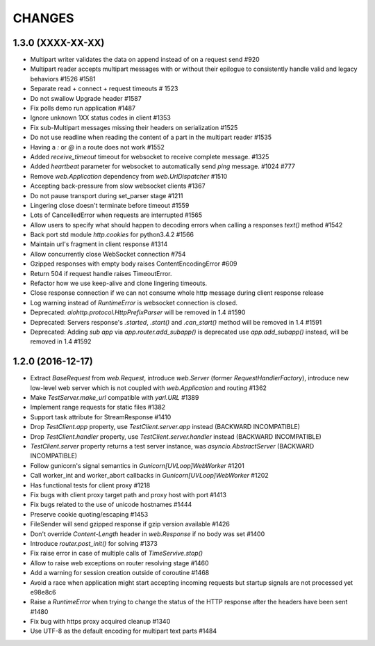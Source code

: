 CHANGES
=======

1.3.0 (XXXX-XX-XX)
------------------

- Multipart writer validates the data on append instead of on a request send #920

- Multipart reader accepts multipart messages with or without their epilogue
  to consistently handle valid and legacy behaviors #1526 #1581

- Separate read + connect + request timeouts # 1523

- Do not swallow Upgrade header #1587

- Fix polls demo run application #1487

- Ignore unknown 1XX status codes in client #1353

- Fix sub-Multipart messages missing their headers on serialization #1525

- Do not use readline when reading the content of a part
  in the multipart reader #1535

- Having a `:` or `@` in a route does not work #1552

- Added `receive_timeout` timeout for websocket to receive complete message. #1325

- Added `heartbeat` parameter for websocket to automatically send `ping` message. #1024 #777

- Remove `web.Application` dependency from `web.UrlDispatcher` #1510

- Accepting back-pressure from slow websocket clients #1367

- Do not pause transport during set_parser stage #1211

- Lingering close doesn't terminate before timeout #1559
  
- Lots of CancelledError when requests are interrupted #1565

- Allow users to specify what should happen to decoding errors
  when calling a responses `text()` method #1542

- Back port std module `http.cookies` for python3.4.2 #1566

- Maintain url's fragment in client response #1314

- Allow concurrently close WebSocket connection #754

- Gzipped responses with empty body raises ContentEncodingError #609

- Return 504 if request handle raises TimeoutError.

- Refactor how we use keep-alive and clone lingering timeouts.

- Close response connection if we can not consume whole http
  message during client response release

- Log warning instead of `RuntimeError` is websocket connection is closed.

- Deprecated: `aiohttp.protocol.HttpPrefixParser`
  will be removed in 1.4 #1590

- Deprecated: Servers response's `.started`, `.start()` and `.can_start()` method
  will be removed in 1.4 #1591

- Deprecated: Adding `sub app` via `app.router.add_subapp()` is deprecated
  use `app.add_subapp()` instead, will be removed in 1.4 #1592


1.2.0 (2016-12-17)
------------------

- Extract `BaseRequest` from `web.Request`, introduce `web.Server`
  (former `RequestHandlerFactory`), introduce new low-level web server
  which is not coupled with `web.Application` and routing #1362

- Make `TestServer.make_url` compatible with `yarl.URL` #1389

- Implement range requests for static files #1382

- Support task attribute for StreamResponse #1410

- Drop `TestClient.app` property, use `TestClient.server.app` instead
  (BACKWARD INCOMPATIBLE)

- Drop `TestClient.handler` property, use `TestClient.server.handler` instead
  (BACKWARD INCOMPATIBLE)

- `TestClient.server` property returns a test server instance, was
  `asyncio.AbstractServer` (BACKWARD INCOMPATIBLE)

- Follow gunicorn's signal semantics in `Gunicorn[UVLoop]WebWorker` #1201

- Call worker_int and worker_abort callbacks in
  `Gunicorn[UVLoop]WebWorker` #1202

- Has functional tests for client proxy #1218

- Fix bugs with client proxy target path and proxy host with port #1413

- Fix bugs related to the use of unicode hostnames #1444

- Preserve cookie quoting/escaping #1453

- FileSender will send gzipped response if gzip version available #1426

- Don't override `Content-Length` header in `web.Response` if no body
  was set #1400

- Introduce `router.post_init()` for solving #1373

- Fix raise error in case of multiple calls of `TimeServive.stop()`

- Allow to raise web exceptions on router resolving stage #1460

- Add a warning for session creation outside of coroutine #1468

- Avoid a race when application might start accepting incoming requests
  but startup signals are not processed yet e98e8c6

- Raise a `RuntimeError` when trying to change the status of the HTTP response
  after the headers have been sent #1480

- Fix bug with https proxy acquired cleanup #1340

- Use UTF-8 as the default encoding for multipart text parts #1484
